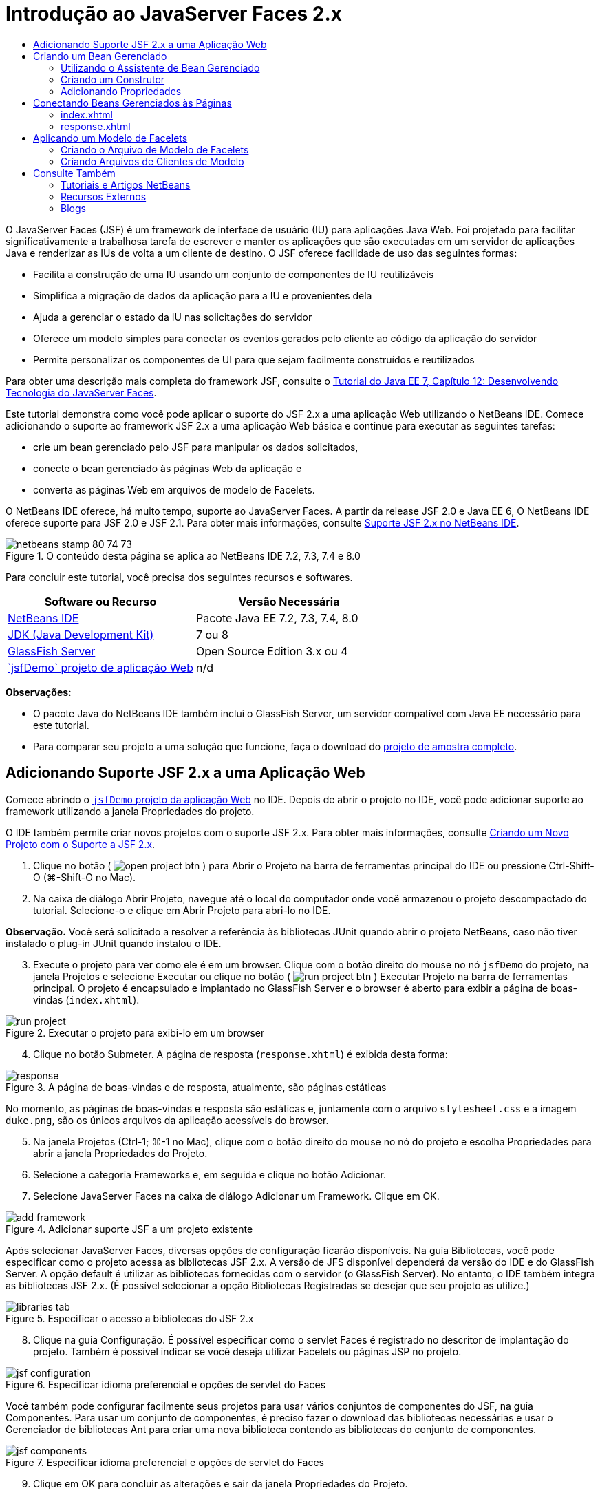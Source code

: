 // 
//     Licensed to the Apache Software Foundation (ASF) under one
//     or more contributor license agreements.  See the NOTICE file
//     distributed with this work for additional information
//     regarding copyright ownership.  The ASF licenses this file
//     to you under the Apache License, Version 2.0 (the
//     "License"); you may not use this file except in compliance
//     with the License.  You may obtain a copy of the License at
// 
//       http://www.apache.org/licenses/LICENSE-2.0
// 
//     Unless required by applicable law or agreed to in writing,
//     software distributed under the License is distributed on an
//     "AS IS" BASIS, WITHOUT WARRANTIES OR CONDITIONS OF ANY
//     KIND, either express or implied.  See the License for the
//     specific language governing permissions and limitations
//     under the License.
//

= Introdução ao JavaServer Faces 2.x
:jbake-type: tutorial
:jbake-tags: tutorials 
:jbake-status: published
:icons: font
:syntax: true
:source-highlighter: pygments
:toc: left
:toc-title:
:description: Introdução ao JavaServer Faces 2.x - Apache NetBeans
:keywords: Apache NetBeans, Tutorials, Introdução ao JavaServer Faces 2.x

O JavaServer Faces (JSF) é um framework de interface de usuário (IU) para aplicações Java Web. Foi projetado para facilitar significativamente a trabalhosa tarefa de escrever e manter os aplicações que são executadas em um servidor de aplicações Java e renderizar as IUs de volta a um cliente de destino. O JSF oferece facilidade de uso das seguintes formas:

* Facilita a construção de uma IU usando um conjunto de componentes de IU reutilizáveis
* Simplifica a migração de dados da aplicação para a IU e provenientes dela
* Ajuda a gerenciar o estado da IU nas solicitações do servidor
* Oferece um modelo simples para conectar os eventos gerados pelo cliente ao código da aplicação do servidor
* Permite personalizar os componentes de UI para que sejam facilmente construídos e reutilizados

Para obter uma descrição mais completa do framework JSF, consulte o link:http://docs.oracle.com/javaee/7/tutorial/doc/jsf-develop.htm[+Tutorial do Java EE 7, Capítulo 12: Desenvolvendo Tecnologia do JavaServer Faces+].

Este tutorial demonstra como você pode aplicar o suporte do JSF 2.x a uma aplicação Web utilizando o NetBeans IDE. Comece adicionando o suporte ao framework JSF 2.x a uma aplicação Web básica e continue para executar as seguintes tarefas:

* crie um bean gerenciado pelo JSF para manipular os dados solicitados,
* conecte o bean gerenciado às páginas Web da aplicação e
* converta as páginas Web em arquivos de modelo de Facelets.

O NetBeans IDE oferece, há muito tempo, suporte ao JavaServer Faces. A partir da release JSF 2.0 e Java EE 6, O NetBeans IDE oferece suporte para JSF 2.0 e JSF 2.1. Para obter mais informações, consulte link:jsf20-support.html[+Suporte JSF 2.x no NetBeans IDE+].



image::images/netbeans-stamp-80-74-73.png[title="O conteúdo desta página se aplica ao NetBeans IDE 7.2, 7.3, 7.4 e 8.0"]


Para concluir este tutorial, você precisa dos seguintes recursos e softwares.

|===
|Software ou Recurso |Versão Necessária 

|link:https://netbeans.org/downloads/index.html[+NetBeans IDE+] |Pacote Java EE 7.2, 7.3, 7.4, 8.0 

|link:http://www.oracle.com/technetwork/java/javase/downloads/index.html[+JDK (Java Development Kit)+] |7 ou 8 

|link:http://glassfish.dev.java.net/[+GlassFish Server+] |Open Source Edition 3.x ou 4 

|link:https://netbeans.org/projects/samples/downloads/download/Samples%252FJavaEE%252FjsfDemo.zip[+`jsfDemo` projeto de aplicação Web+] |n/d 
|===

*Observações:*

* O pacote Java do NetBeans IDE também inclui o GlassFish Server, um servidor compatível com Java EE necessário para este tutorial.
* Para comparar seu projeto a uma solução que funcione, faça o download do link:https://netbeans.org/projects/samples/downloads/download/Samples%252FJavaEE%252FjsfDemoCompleted.zip[+projeto de amostra completo+].



[[support]]
== Adicionando Suporte JSF 2.x a uma Aplicação Web

Comece abrindo o <<requiredSoftware,`jsfDemo` projeto da aplicação Web>> no IDE. Depois de abrir o projeto no IDE, você pode adicionar suporte ao framework utilizando a janela Propriedades do projeto.

O IDE também permite criar novos projetos com o suporte JSF 2.x. Para obter mais informações, consulte link:jsf20-support.html#creatingSupport[+Criando um Novo Projeto com o Suporte a JSF 2.x+].

1. Clique no botão ( image:images/open-project-btn.png[] ) para Abrir o Projeto na barra de ferramentas principal do IDE ou pressione Ctrl-Shift-O (⌘-Shift-O no Mac).
2. Na caixa de diálogo Abrir Projeto, navegue até o local do computador onde você armazenou o projeto descompactado do tutorial. Selecione-o e clique em Abrir Projeto para abri-lo no IDE.

*Observação.* Você será solicitado a resolver a referência às bibliotecas JUnit quando abrir o projeto NetBeans, caso não tiver instalado o plug-in JUnit quando instalou o IDE.


[start=3]
. Execute o projeto para ver como ele é em um browser. Clique com o botão direito do mouse no nó `jsfDemo` do projeto, na janela Projetos e selecione Executar ou clique no botão ( image:images/run-project-btn.png[] ) Executar Projeto na barra de ferramentas principal. O projeto é encapsulado e implantado no GlassFish Server e o browser é aberto para exibir a página de boas-vindas (`index.xhtml`).

image::images/run-project.png[title="Executar o projeto para exibi-lo em um browser"]

[start=4]
. Clique no botão Submeter. A página de resposta (`response.xhtml`) é exibida desta forma: 

image::images/response.png[title="A página de boas-vindas e de resposta, atualmente, são páginas estáticas"]

No momento, as páginas de boas-vindas e resposta são estáticas e, juntamente com o arquivo `stylesheet.css` e a imagem `duke.png`, são os únicos arquivos da aplicação acessíveis do browser.


[start=5]
. Na janela Projetos (Ctrl-1; ⌘-1 no Mac), clique com o botão direito do mouse no nó do projeto e escolha Propriedades para abrir a janela Propriedades do Projeto.

[start=6]
. Selecione a categoria Frameworks e, em seguida e clique no botão Adicionar.

[start=7]
. Selecione JavaServer Faces na caixa de diálogo Adicionar um Framework. Clique em OK. 

image::images/add-framework.png[title="Adicionar suporte JSF a um projeto existente"]

Após selecionar JavaServer Faces, diversas opções de configuração ficarão disponíveis. Na guia Bibliotecas, você pode especificar como o projeto acessa as bibliotecas JSF 2.x. A versão de JFS disponível dependerá da versão do IDE e do GlassFish Server. A opção default é utilizar as bibliotecas fornecidas com o servidor (o GlassFish Server). No entanto, o IDE também integra as bibliotecas JSF 2.x. (É possível selecionar a opção Bibliotecas Registradas se desejar que seu projeto as utilize.)

image::images/libraries-tab.png[title="Especificar o acesso a bibliotecas do JSF 2.x"]

[start=8]
. Clique na guia Configuração. É possível especificar como o servlet Faces é registrado no descritor de implantação do projeto. Também é possível indicar se você deseja utilizar Facelets ou páginas JSP no projeto. 

image::images/jsf-configuration.png[title="Especificar idioma preferencial e opções de servlet do Faces"]

Você também pode configurar facilmente seus projetos para usar vários conjuntos de componentes do JSF, na guia Componentes. Para usar um conjunto de componentes, é preciso fazer o download das bibliotecas necessárias e usar o Gerenciador de bibliotecas Ant para criar uma nova biblioteca contendo as bibliotecas do conjunto de componentes.

image::images/jsf-components.png[title="Especificar idioma preferencial e opções de servlet do Faces"]

[start=9]
. Clique em OK para concluir as alterações e sair da janela Propriedades do Projeto.

Depois de adicionar o suporte JSF ao seu projeto, o descritor de implantação `web.xml` do projeto é modificado para que tenha a aparência a seguir: (Alterações em *negrito*.)


[source,xml]
----

<web-app version="3.0" xmlns="http://java.sun.com/xml/ns/javaee" xmlns:xsi="http://www.w3.org/2001/XMLSchema-instance" xsi:schemaLocation="http://java.sun.com/xml/ns/javaee http://java.sun.com/xml/ns/javaee/web-app_3_0.xsd">
    *<context-param>
        <param-name>javax.faces.PROJECT_STAGE</param-name>
        <param-value>Development</param-value>
    </context-param>
    <servlet>
        <servlet-name>Faces Servlet</servlet-name>
        <servlet-class>javax.faces.webapp.FacesServlet</servlet-class>
        <load-on-startup>1</load-on-startup>
    </servlet>
    <servlet-mapping>
        <servlet-name>Faces Servlet</servlet-name>
        <url-pattern>/faces/*</url-pattern>
    </servlet-mapping>*
    <welcome-file-list>
        <welcome-file>*faces/*index.xhtml</welcome-file>
    </welcome-file-list>
</web-app>
----

*Importante:* confirme se `web.xml` contém só uma entrada `<welcome-file>` e se a entrada contém '`faces/`' conforme mostrado no exemplo. Isso assegura que a página de boas-vindas do projeto (`index.xhtml`) passe pelo servlet do Faces antes de ser exibida no browser. Isso é necessário para renderizar apropriadamente os componentes da biblioteca de tags do Facelets.

O servlet do Faces é registrado no projeto e a página de boas-vindas `index.xhtml` passa pelo servlet do Faces quando é solicitada. Observe também que foi adicionada uma entrada no parâmetro de contexto `PROJECT_STAGE`. A definição desse parâmetro como '`Desenvolvimento`' fornece informações úteis quando a aplicação é depurado. Consulte  link:http://blogs.oracle.com/rlubke/entry/jsf_2_0_new_feature2[+http://blogs.oracle.com/rlubke/entry/jsf_2_0_new_feature2+] para obter mais informações.

É possível localizar as bibliotecas JSF expandindo o nó Bibliotecas do projeto na janela Projetos. Se você estiver usando as bibliotecas default incluídas com o GlassFish Server 3.1.2 ou GlassFish Server 4, este será o `javax.faces.jar` visível no nó GlassFish Server. (Se você estiver usando uma versão mais antiga do GlassFish, verá as bibliotecas `jsf-api.jar` e `jsf-impl.jar` em vez de `javax.faces.jar`.)

O suporte JSF 2.x do IDE inclui principalmente vários assistentes específicos do JSF e a funcionalidade especial fornecida pelo editor de Facelets. Você ira explorar esses recursos funcionais nas etapas a seguir. Para obter mais informações, consulte link:jsf20-support.html[+Suporte JSF 2.x no NetBeans IDE+].


[[managedBean]]
== Criando um Bean Gerenciado

É possível utilizar os beans gerenciados do JSF para processar dados do usuário e retê-los entre as solicitações. Um bean gerenciado é um link:http://en.wikipedia.org/wiki/Plain_Old_Java_Object[+POJO+] (Objeto Java Simples Antigo) que pode ser utilizado para armazenar dados e é gerenciado pelo contêiner (por exemplo, o GlassFish Server) utilizando o framework JSF.

Um POJO é essencialmente uma classe Java que contém um construtor público sem argumentos e está em conformidade com as convenções de nomenclatura do link:http://download.oracle.com/javase/tutorial/javabeans/[+JavaBeans+] para suas propriedades.

Ao observar a <<staticPage,página estática>> produzida ao executar o projeto, você precisará de um mecanismo que determine que o número inserido pelo usuário corresponde ao número selecionado atualmente e que ele retorne uma view apropriada para esse resultado. Utilize o link:jsf20-support.html#managedBean[+assistente de Bean Gerenciado+] para criar um bean gerenciado para essa finalidade. As páginas de Facelets que você criará na próxima seção precisarão acessar o número digitado pelo usuário e a resposta gerada. Para ativar esta opção, adicione as propriedades `userNumber` e `response` ao Bean gerenciado.

* <<usingManagedBean,Utilizando o Assistente de Bean Gerenciado>>
* <<creatingConstructor,Criando um Construtor>>
* <<addingProperties,Adicionando Propriedades>>


[[usingManagedBean]]
=== Utilizando o Assistente de Bean Gerenciado

1. Na janela Projetos, clique com o botão direito do mouse no nó do projeto `jsfDemo` e selecione Novo > Bean Gerenciado pelo JSF. (Se o Bean Gerenciado não estiver listado, selecione Outros. Em seguida, selecione a opção Bean Gerenciado pelo JSF na categoria JavaServer Faces. Clique em Próximo.)
2. No assistente, informe o seguinte:
* *Nome da Classe:* UserNumberBean
* *Pacote:* guessNumber
* *Nome:* UserNumberBean
* *Escopo:* Session

image::images/managed-bean.png[title="Utilizar o Ben Gerenciado pelo JSF para criar um novo Bean gerenciado"]

[start=3]
. Clique em Finalizar. A classe `UserNumberBean` é gerada e aberta no editor. Observe as anotações a seguir (mostradas em *negrito*):

[source,java]
----

package guessNumber;

import javax.faces.bean.ManagedBean;
import javax.faces.bean.SessionScoped;

/**
 *
 * @author nbuser
 */
*@ManagedBean(name="UserNumberBean")
@SessionScoped*
public class UserNumberBean {

    /** Creates a new instance of UserNumberBean */
    public UserNumberBean() {
    }

}
----

Como você está utilizando o JSF 2.x, você pode declarar todos os componentes específicos do JSF utilizando as anotações. Nas versões anteriores, era necessário declará-los no arquivo de configuração do Faces (`faces-config.xml`).

[tips]#Para exibir o Javadoc para todas as anotações JSF 2.1, consulte link:http://javaserverfaces.java.net/nonav/docs/2.1/managed-bean-javadocs/index.html[+Especificações de Anotações de Bean Gerenciado pelo Faces+].#


[[creatingConstructor]]
=== Criando um Construtor

O construtor `UserNumberBean` deve gerar um número aleatório entre 0 e 10 e armazená-lo em uma variável de instância. Isso forma parcialmente a lógica de negócios da aplicação.

1. Defina um construtor para a classe `UserNumberBean`. Insira o código a seguir (alterações exibidas em *negrito*).

[source,java]
----

public class UserNumberBean {

    *Integer randomInt;*

    /** Creates a new instance of UserNumberBean */
    public UserNumberBean() {
        *link:http://docs.oracle.com/javase/7/docs/api/java/util/Random.html[+Random+] randomGR = new Random();
        randomInt = new Integer(randomGR.link:http://docs.oracle.com/javase/7/docs/api/java/util/Random.html#nextInt%28int%29[+nextInt+](10));
        System.out.println("Duke's number: " + randomInt);*
    }

}
----

O código acima gera um número aleatório entre 0 e 10, e o número é exibido no log do servidor.


[start=2]
. Corrigir importações. Para isso, clique no indicador de dica ( image:images/hint-icon.png[] ) exibido na margem esquerda do editor, em seguida, selecione a opção para importar `java.util.Random` para a classe.

[start=3]
. Execute o projeto novamente (clique no botão ( image:images/run-project-btn.png[] ) Executar Projeto ou pressione F6; fn-F6 no Mac). Quando você executa seu projeto, o arquivo de log do servidor é aberto automaticamente na janela de Saída. 

image::images/output1.png[title="O arquivo de log do servidor é aberto automaticamente na janela de Saída"]

Observe que você não vê o "`número do Duke: `" listado na saída (como deveria ser indicado no construtor). Um objeto `UserNumberBean` não foi criado porque o JSF utiliza _instanciação lenta_ por default. Ou seja, os Beans em determinados escopos são criados e inicializados somente quando a aplicação precisa deles.

O link:http://javaserverfaces.java.net/nonav/docs/2.1/managed-bean-javadocs/index.html[+Javadoc da anotação`@ManagedBean`+] afirma:

_Se o valor do atributo `eager()` for `true` e o valor de `managed-bean-scope` for "application", o runtime deverá instanciar essa classe quando a aplicação for iniciada. Essa instanciação e o armazenamento da instância devem ocorrer antes das solicitações serem processadas. Se _eager_ não estiver especificado ou for `false`, ou se o `managed-bean-scope` for diferente de "application", ocorrerá a instanciação "lenta" default e o armazenamento com escopo do Bean gerenciado._

[start=4]
. Como o `UserNumberBean` está no escopo da sessão, implemente-o na interface `Serializable`.

[source,java]
----

@ManagedBean(name="UserNumberBean")
@SessionScoped
public class UserNumberBean *implements Serializable* {
----
Utilize o indicador de dica ( image:images/hint-icon.png[] ) para importar `java.io.Serializable` para a classe.


[[addingProperties]]
=== Adicionando Propriedades

As páginas de Facelets que você criará na próxima seção precisarão acessar o número digitado pelo usuário e a resposta gerada. Para facilitar essa tarefa, adicione as propriedades `userNumber` e `response` à classe.

1. Comece declarando um `Integer` denominado `userNumber`.

[source,java]
----

@ManagedBean(name="UserNumberBean")
@SessionScoped
public class UserNumberBean implements Serializable {

    Integer randomInt;
    *Integer userNumber;*
----

[start=2]
. Clique com o botão direito do mouse no editor e selecione Inserir Código (Alt-Insert; Ctrl-I no Mac). Escolha Getter e Setter. 

image::images/getter-setter.png[title="Utilizar o IDE para gerar métodos de acesso para as propriedades"]

[start=3]
. Selecione a opção `userNumber` : `Integer`. Clique em Gerar. 

image::images/generate-getters-setters.png[title="Utilizar o IDE para gerar métodos de acesso para as propriedades"]

Observe que os métodos `getUserNumber()` e `setUserNumber(Integer userNumber)` são adicionados à classe.


[start=4]
. Crie uma propriedade `response`. Declare uma `String` denominada `response`.

[source,java]
----

@ManagedBean(name="UserNumberBean")
@SessionScoped
public class UserNumberBean implements Serializable {

    Integer randomInt;
    Integer userNumber;
    *String response;*
----

[start=5]
. Crie um método getter para `response`. (Esta aplicação não precisará de um setter.) Você pode utilizar a janela pop-up Gerar código do IDE mostrada acima, na etapa 2, para gerar o código do modelo. Neste tutorial, basta colar o método a seguir na classe.

[source,html]
----

public String getResponse() {
    if ((userNumber != null) &amp;&amp; (userNumber.link:http://download.oracle.com/javase/6/docs/api/java/lang/Integer.html#compareTo(java.lang.Integer)[+compareTo+](randomInt) == 0)) {

        //invalidate user session
        FacesContext context = FacesContext.getCurrentInstance();
        HttpSession session = (HttpSession) context.getExternalContext().getSession(false);
        session.invalidate();

        return "Yay! You got it!";
    } else {

        return "<p>Sorry, " + userNumber + " isn't it.</p>"
                + "<p>Guess again...</p>";
    }
}
----
O método acima realiza duas funções:
1. Testa se o número informado pelo usuário (`userNumber`) é igual ao número aleatório gerado para a sessão (`randomInt`) e retorna uma resposta `String` apropriada.
2. Isso invalida a sessão do usuário se o usuário adivinhar o número correto (isto é, se `userNumber` for igual a `randomInt`). Isso é necessário para que um novo número seja gerado, caso o usuário queira jogar novamente.

[start=6]
. Clique com o botão direito do mouse no editor e selecione Corrigir Importações (Alt-Shift-I; &amp;#8984-Shift-I no Mac). As instruções de importação são criadas automaticamente para:
* `javax.servlet.http.HttpSession`
* `javax.faces.context.FacesContext`

Você pode pressionar Ctrl-Espaço nos itens do editor para chamar as sugestões da funcionalidade autocompletar código e o suporte da documentação. Pressione Ctrl-Espaço no `FacesContext` para exibir a descrição da classe do Javadoc.


image::images/documentation-support.png[title="Pressione Ctrl-Espaço para chamar a funcionalidade autocompletar código e o suporte à documentação"] 

Clique no ícone ( image:images/web-browser-icon.png[] ) do Web browser na janela da documentação para abrir o Javadoc em um Web browser externo.



[[wire]]
== Conectando Beans Gerenciados às Páginas

Uma das principais finalidades do JSF é remover a necessidade de escrever códigos clichês para gerenciar <<pojo,POJOs>> e suas interações com views da aplicação. Você viu um exemplo disso na seção anterior, na qual o JSF instanciou um objeto `UserNumberBean` quando a aplicação foi executada. Este conceito é denominado link:http://martinfowler.com/articles/injection.html[+Inversão de Controle+] (IoC), que permite que o contêiner se responsabilize pelo gerenciamento de partes da aplicação que, do contrário, exigiriam que o desenvolvedor escrevesse códigos repetitivos.

Na seção anterior, você criou um bean gerenciado que gera um número aleatório entre 0 e 10. Você também criou duas propriedades, `userNumber` e `response`, que representam o número informado pelo usuário e a resposta a uma tentativa do usuário, respectivamente.

Nesta seção, você irá explorar como é possível utilizar `UserNumberBean` e suas propriedades em páginas Web. O JSF permite que você faça isso utilizando a sua linguagem de expressão (EL). A linguagem de expressão é utilizada para vincular os valores da propriedade aos componentes da IU do JSF contidos nas páginas Web da aplicação. Esta seção demonstra como você pode aproveitar a funcionalidade de navegação implícita do JSF 2.x para navegar entre o índice e as páginas de resposta.

O IDE oferece suporte a esta tarefa por meio das funcionalidades autocompletar código e documentação, que podem ser chamadas pressionando Ctrl-Espaço nos itens do editor.

Comece fazendo alterações em `index.xhtml` e, em seguida, em `response.xhtml`. Em ambas as páginas, substitua os elementos do form HTML por seus equivalente JSF, conforme estão definidos na link:http://javaserverfaces.java.net/nonav/docs/2.1/vdldocs/facelets/index.html[+biblioteca de tags HTML JSF+]. Em seguida, utilize a linguagem de expressão JSF para vincular os valores da propriedade aos componentes da IU selecionada.

* <<index,index.xhtml>>
* <<response,response.xhtml>>


[[index]]
=== index.xhtml

1. Abra a página `index.xhtml` no editor. Clique duas vezes no nó `index.xhtml` da janela Projetos, ou pressione Alt-Shift-O para utilizar a caixa de diálogo Ir para Arquivo. 

As páginas de índice e resposta já contêm os componentes de IU do JSF necessários para este exercício. Basta eliminar os comentários existentes e fazer comentários nos elementos HTML que estiverem sendo usados.

[start=2]
. Comente no elemento do form HTML. Para isso, realce o elemento de form HTML, como na imagem a seguir, e pressione Ctrl-/ (&amp;#8984-/ no Mac). 

*Observação: *para realçar, clique e arraste o elemento no editor com o mouse ou, utilizando o teclado, mantenha Shift pressionado e pressione as teclas de seta.

image::images/comment-out.png[title="Realce o código, em seguida, pressione Ctrl-/ para comentá-lo"]

Utilize Ctrl-/ (&amp;#8984-/ no Mac) para alternar entre comentários no editor. É possível aplicar esse atalho do teclado em outros tipos de arquivo, como Java e CSS.


[start=3]
. Elimine o comentário do componente do form HTML JSF. Realce o componente, conforme indicado na imagem a seguir, e pressione Ctrl-/ (&amp;#8984-/ no Mac).

*Observação.* Pode ser necessário pressionar Ctrl-/ duas vezes para remover os comentários do código.


image::images/comment.png[title="Realce o código comentado e, em seguida, pressione Ctrl-/ para eliminar o comentário"]

Após eliminar o comentário do componente de form HTML JSF, o editor indicará que as tags `<h:form>`, `<h:inputText>` e `<h:commandButton>` não foram declaradas.

image::images/undeclared-component.png[title="O editor fornecerá mensagens de erro para os componentes não declarados"]

[start=4]
. Para declarar esses componentes, utilize a funcionalidade autocompletar código do IDE para adicionar o namespace da biblioteca de tag à tag `<html>` da página. Coloque o cursor em qualquer uma das tags não declaradas, pressione Alt-Enter e clique em Inserir para adicionar a biblioteca de tags sugerida. (Se houver várias opções, certifique-se de selecionar a tag exibida no editor antes de clicar em Inserir.) O namespace da biblioteca de tags HTML JSF será adicionado à tag `<html>` (mostrado em *negrito* abaixo), e os indicadores de erro desaparecerão.

*Observação.* Se o IDE não fornecer a opção de adicionar a biblioteca de tags, será necessário modificar manualmente o elemento  ``<html>`` .


[source,java]
----

<html xmlns="http://www.w3.org/1999/xhtml"
      *xmlns:h="http://xmlns.jcp.org/jsf/html"*>
----

[start=5]
. Utilize a linguagem de expressão JSF para vincular a propriedade `userNumber` do `UserNumberBean` ao componente `inputText`. O atributo `value` pode ser utilizado para especificar o valor atual do componente renderizado. Digite o código exibido em *negrito* abaixo.

[source,java]
----

<h:form>
    <h:inputText id="userNumber" size="2" maxlength="2" *value="#{UserNumberBean.userNumber}"* />
----

A linguagem de expressão JSF utiliza a sintaxe `#{}`. Dentro desses delimitadores, especifique o nome do bean gerenciado e a propriedade do Bean que deseja aplicar, separados por um ponto (`.`). Agora, quando os dados do form forem enviados ao servidor, o valor será salvo automaticamente na propriedade `userNumber` utilizando o setter da propriedade (`setUserNumber()`). Além disso, quando a página for solicitada e um valor para `userNumber` já tiver sido definido, o valor será exibido automaticamente no componente `inputText` renderizado. Para obter mais informações, consulte o link:http://docs.oracle.com/javaee/7/tutorial/doc/jsf-develop001.htm#BNAQP[+Tutorial do Java EE 7: 12.1.2 Usando o EL para Beans Gerenciados de Referência+].


[start=6]
. Especifique o destino da solicitação chamada ao clicar no botão do form. Na versão HTML do form, você pode fazer isso utilizando o atributo `action` da tag `<form>`. Com o JSF, você pode utilizar o atributo `action` do `commandButton`. Além disso, devido à funcionalidade de navegação implícita do JSF 2.x, basta especificar apenas o nome do arquivo de destino, sem a sua extensão.

Digite o código exibido em *negrito* abaixo.


[source,xml]
----

<h:form>
    <h:inputText id="userNumber" size="2" maxlength="2" value="#{UserNumberBean.userNumber}" />
    <h:commandButton id="submit" value="submit" *action="response"* />
</h:form>
----

O runtime do JSF procura um arquivo denominado `response`. Ele supõe que a extensão do arquivo é a mesma utilizada pelo arquivo que originou a solicitação (`index*.xhtml*`) e procura o arquivo `response.xhtml` no mesmo diretório do arquivo de origem (por exemplo, webroot).

*Observação: *o JSF 2.x tem o objetivo de tornar as tarefas dos desenvolvedores muito mais fácil. Se você utilizou o JSF 1.2 para este projeto, você teria que declarar uma regra de navegação em um arquivo de configuração do Faces que tem a seguinte aparência:


[source,xml]
----

<navigation-rule>
    <from-view-id>/index.xhtml</from-view-id>

    <navigation-case>
        <from-outcome>response</from-outcome>
        <to-view-id>/response.xhtml</to-view-id>
    </navigation-case>
</navigation-rule>
----

As etapas de 7 a 12 a seguir são opcionais. Se quiser construir o projeto rapidamente, passe para <<response,`response.xhtml`>>.


[start=7]
. Verifique se a expressão EL acima chama o método `setUserNumber()` quando a solicitação é processada. Para isso, utilize o depurador Java do IDE.

Alterne para a classe `UserNumberBean` (Pressione Ctrl-Tab e selecione o arquivo na lista.) Defina um ponto de interrupção na assinatura do método `setUserNumber()`. É possível fazer isso clicando na margem esquerda. É exibido um indicador vermelho, mostrando que um ponto de interrupção do método foi definido.

image::images/set-breakpoint.png[title="Clique no margem esquerda do editor para definir pontos de interrupção"]

[start=8]
. Clique no botão Depurar Projeto (image:images/breakpoint-btn.png[]) na barra de ferramentas principal do IDE. A sessão de depuração é iniciada, e a página de boas-vindas do projeto é aberta no browser.

*Observações.*

* Talvez seja necessário confirmar a porta do servidor para depurar a aplicação.
* Se uma caixa de diálogo Depurar Projeto for exibida, selecione a opção 'Java do Servidor' default e clique em Depurar.

[start=9]
. No browser, digite um número no form e clique no botão "Submeter".

[start=10]
. Volte ao IDE e inspecione a classe `UserNumberBean`. O depurador será interrompido no método `setUserNumber()`.

image::images/debugger-suspended.png[title="O depurador é suspenso de acordo com pontos de interrupção"]

[start=11]
. Abra a janela Variáveis do Depurador (Selecione Janela > Depuração > Variáveis, ou pressione Ctrl-Shift-1). Você verá os valores das variáveis no ponto em que o depurador foi suspenso. 

image::images/variables-window.png[title="Monitorar valores das variáveis utilizando a janela Variáveis do Depurador"]

Na imagem acima, o valor '`4`' foi fornecido à variável `userNumber` na assinatura `setUserNumber()`. (O número 4 foi inserido no form.) '`this`' se refere ao objeto `UserNumberBean` criado para a sessão do usuário. Abaixo dele, você verá que o valor da propriedade `userNumber` é atualmente `null`.


[start=12]
. Na barra de ferramentas do Depurador, clique no botão Fazer Step Into (image:images/step-into-btn.png[]). O depurador executará a linha na qual ele está atualmente suspenso. A janela Variáveis se será atualiza, indicando as alterações na execução. 

image::images/variables-window2.png[title="A janela de variáveis é atualizada ao percorrer o código"]

A propriedade `userNumber` agora está definida com o valor inserido no form.


[start=13]
. Escolha Depurar > Finalizar Sessão do Depurador (Shift-F5; Shift-Fn-F5 no Mac) no menu principal para interromper o depurador.


[[response]]
=== response.xhtml

1. Abra a página `response.xhtml` no editor. Clique duas vezes no nó `response.xhtml` da janela Projetos ou pressione Alt-Shift-O para utilizar a caixa de diálogo Ir para Arquivo.
2. Comente no elemento do form HTML. Realce as tags HTML `<form>` de abertura e fechamento e o código entre elas, depois pressione Ctrl-/ (&amp;#8984-/ no Mac).

*Observação: *Para realçar, clique e arraste o mouse no editor ou, utilizando o teclado, mantenha Shift pressionado e utilize as teclas de seta.


[start=3]
. Elimine o comentário do componente do form HTML JSF. Realce as tags `<h:form>` de abertura e fechamento e o código entre elas, depois pressione Ctrl-/ (&amp;#8984-/ no Mac).

Neste estágio, o código entre as tags `<body>` terão a seguinte aparência:


[source,html]
----

<body>
    <div id="mainContainer">

        <div id="left" class="subContainer greyBox">

            <h4>[ response here ]</h4>

            <!--<form action="index.xhtml">

                <input type="submit" id="backButton" value="Back"/>

            </form>-->

            <h:form>

                <h:commandButton id="backButton" value="Back" />

            </h:form>

        </div>

        <div id="right" class="subContainer">

            <img src="duke.png" alt="Duke waving" />
             <!--<h:graphicImage url="/duke.png" alt="Duke waving" />-->

        </div>
    </div>
</body>
----

Após eliminar o comentário do componente de form HTML JSF, o editor indicará que as tags `<h:form>` e `<h:commandButton>` não foram declaradas.


[start=4]
. Para declarar esses componentes, utilize a funcionalidade autocompletar código do IDE para adicionar o namespace da biblioteca de tag à tag `<html>` da página.

Utilize o suporte para a funcionalidade autocompletar código do editor para adicionar os namespaces JSF necessários ao arquivo. Quando você seleciona uma tag JSF ou Facelets por meio da funcionalidade autocompletar código, o namespace necessário é automaticamente adicionado ao elemento raiz do documento. Para obter mais informações, consulte link:jsf20-support.html#facelets[+Suporte JSF 2.x no NetBeans IDE+].

Coloque o cursor em qualquer uma das tags não declaradas e pressione Ctrl-Espaço. As sugestões da funcionalidade autocompletar código e o suporte da documentação serão exibidos.

image::images/code-completion2.png[title="Pressione Ctrl-Espaço para chamar uma janela pop-up com as sugestões da funcionalidade autocompletar código e a documentação"]

Clique em Inserir. (Se houver várias opções, certifique-se de selecionar a tag exibida no editor antes de clicar em Inserir.) O namespace da biblioteca de tags HTML JSF será adicionado à tag `<html>` (mostrado em *negrito* abaixo), e os indicadores de erro desaparecerão.


[source,java]
----

<html xmlns="http://www.w3.org/1999/xhtml"
      *xmlns:h="http://xmlns.jcp.org/jsf/html"*>
----

[start=5]
. Especifique o destino da solicitação que é chamada quando o usuário clica no botão do form. Você deseja definir o botão para que um usuário retorne à página de índice ao clicar nele. Para isso, utilize, o atributo `action` do `commandButton`. Digite o código exibido em *negrito*.

[source,xml]
----

<h:form>

    <h:commandButton id="backButton" value="Back" *action="index"* />

</h:form>
----

*Observação: *Ao digitar `action="index"`, você estará confiando na funcionalidade de navegação implícita do JSF. Quando um usuário clica no botão do form, o runtime do JSF procura um arquivo denominado `índice`. Ele supõe que a extensão do arquivo é a mesma extensão utilizada pelo arquivo que originou a solicitação (`response*.xhtml*`) e procura o arquivo `index.xhtml` no mesmo diretório do arquivo de origem (por exemplo, webroot).


[start=6]
. Substitua o texto estático "[ response here ]" pelo valor da propriedade `response` do `UserNumberBean`. Para isso, utilize a linguagem de expressão JSF. Digite (em *negrito*):

[source,html]
----

<div id="left" class="subContainer greyBox">

    <h4>*<h:outputText value="#{UserNumberBean.response}"/>*</h4>
----

[start=7]
. Execute o projeto (clique no botão ( image:images/run-project-btn.png[] ) Executar Projeto ou pressione F6; fn-F6 no Mac). Quando a página de boas-vindas for exibida no browser, informe um número e clique em `submeter`. Você verá a página de resposta com uma aparência semelhante à seguinte (contanto que você não adivinhe o número correto):

image::images/response2.png[title="Exibir o status atual do projeto em um browser"]

Há duas coisas erradas no status atual da página de resposta:

1. As tags html `<p>` são exibidas na mensagem de resposta.
2. O botão Voltar não está sendo exibido no lugar correto. (Compare-a à <<originalVersion,versão original>>.)

As duas etapas a seguir corrigirão estes pontos, respectivamente.


[start=8]
. Defina o atributo `escape` da tag `<h:outputText>` como `false`. Coloque o cursor entre `outputText` e `value`, insira um espaço e pressione Ctrl-Espaço para chamar a funcionalidade autocompletar código. Role para baixo para selecionar o atributo `escape` e inspecione a documentação.

image::images/escape-false.png[title="Pressione Ctrl-Espaço para exibir possíveis valores do atributo e a documentação"]

Conforme indicado pela documentação, o valor `escape` está definido como `true` por default. Isso significa que os caracteres que normalmente são submetidos a parse como html serão incluídos na string, conforme ilustrado acima. Definir o valor como `false` permite aos caracteres que podem ser submetidos a parse como html sejam renderizados como tal.

Clique em Inserir e digite `false` como valor.


[source,xml]
----

<h4><h:outputText *escape="false"* value="#{UserNumberBean.response}"/></h4>
----

[start=9]
. Defina, o atributo `prependId` da tag `<h:form>` como `false`. Coloque o cursor logo depois de '`m`' em `<h:form>`, insira um espaço, em seguida, pressione Ctrl-Espaço para chamar a funcionalidade autocompletar código. Role para baixo para selecionar o atributo `prependId` e inspecione a documentação. Clique em Inserir e digite `false` como valor.

[source,java]
----

<h:form *prependId="false"*>
----

O JSF aplica IDs internos para manter o controle dos componentes da IU. No exemplo atual, se você inspecionar o código-fonte da página renderizada, você verá algo semelhante ao seguinte:


[source,xml]
----

<form id="j_idt5" name="j_idt5" method="post" action="/jsfDemo/faces/response.xhtml" enctype="application/x-www-form-urlencoded">
<input type="hidden" name="j_idt5" value="j_idt5" />
    <input *id="j_idt5:backButton"* type="submit" name="j_idt5:backButton" value="Back" />
    <input type="hidden" name="javax.faces.ViewState" id="javax.faces.ViewState" value="7464469350430442643:-8628336969383888926" autocomplete="off" />
</form>
----

O ID do elemento do form é `j_idt5` e esse ID é _precedido_ pelo ID do botão Voltar incluído no form (mostrado em *negrito* acima). Como o botão Voltar depende da regra de estilo do `#backButton` (definido em `stylesheet.css`), essa regra se torna um empecilho quando o ID do JSF é inserido como prefixo. Isso pode ser evitado ao definir `prependId` como `false`.


[start=10]
. Execute o projeto novamente (clique no botão ( image:images/run-project-btn.png[] ) Executar Projeto ou pressione F6; fn-F6 no Mac). Insira um número na página de boas-vindas e clique em Submeter. A página de resposta agora exibe a mensagem de resposta sem as tags `<p>` e o botão Voltar está no lugar correto. 

image::images/response3.png[title="Exibir o status atual do projeto em um browser"]

[start=11]
. Clique no botão Voltar. Como o valor atual da propriedade `userNumber` do `UserNumberBean` está vinculado ao componente JSF `inputText`, o número inserido anteriormente agora será exibido no campo de texto.

[start=12]
. Inspecione o log do servidor na janela de Saída do IDE (Ctrl-4; &amp;#8984-4 no Mac) para determinar qual é o suposto número correto.

Se, por alguma razão, você não puder ver o log do servidor, você poderá abri-lo alternando para a janela Serviços (Ctrl-5; &amp;#8984-5 no Mac) e expandindo o nó Servidores. Em seguida, clique com o botão direito do mouse no GlassFish Server no qual o projeto está implantado e selecione Exibir Log do Servidor. Se você não conseguir ver o número no log do servidor, tente construir novamente a aplicação clicando com o botão direito do mouse no nó do projeto e selecionando Limpar e Construir Projeto.


[start=13]
. Digite o número correto e clique em Submeter. A aplicação irá comparar a sua entrada com o número atualmente salvo e exibirá a mensagem apropriada.

image::images/yay.png[title="A resposta correta será exibida ao inserir o número correspondente"]

[start=14]
. Clique novamente no botão Voltar. Observe que o número inserido anteriormente não será mais exibido no campo de texto. Lembre-se de que o método `getResponse()` do `UserNumberBean` <<getResponse,invalida a sessão atual do usuário>> quando o número correto é descoberto.



[[template]]
== Aplicando um Modelo de Facelets

O Facelets se tornou a tecnologia padrão de exibição para o JSF 2.x. O Facelets é um framework de modelos leve que suporta todos os componentes de IU do JSF e é usado para compilar e renderizar a árvore de componentes do JSF para views da aplicação. Também oferece suporte ao desenvolvimento quando ocorrem erros de EL, permitindo que você inspecione o rastreamento de pilha, a árvore de componentes e as variáveis com escopo.

Embora você talvez não tenha percebido, os arquivos `index.xhtml` e `response.xhtml` com os quais você está trabalhando até o momento no tutorial são páginas de Facelets. As páginas de Facelets utilizam a extensão `.xhtml` e, desde que você esteja trabalhando em um projeto JSF 2.x (As bibliotecas JSF 2.x incluem arquivos JAR Facelets.), as views poderão renderizar apropriadamente a árvore de componentes JSF.

O objetivo desta seção é familiarizar você com modelos de Facelets. Em projetos que contêm várias views, geralmente é mais vantajoso aplicar um arquivo de modelo que defina a estrutura e a aparência das diversas views. Quando você atende às solicitações, a aplicação insere dinamicamente o conteúdo preparado no arquivo de modelo e envia o resultado de volta ao cliente. Embora esse projeto contenha somente duas views (a página de boas-vindas e página de resposta), é fácil ver que elas contêm uma grande quantidade de conteúdo duplicado. É possível fatorar esse conteúdo duplicado em um modelo de Facelets e criar arquivos do cliente de modelo para manipular o conteúdo específico das páginas de boas-vindas e resposta.

O IDE oferece um link:jsf20-support.html#faceletsTemplate[+assistente de Modelo de Facelets+] para a criação de modelos de Facelets e um assistente de Cliente de modelo de Facelets para a criação de arquivos que dependem de um modelo. Esta seção utiliza esses assistentes.

*Observação:* O IDE também oferece um assistente de Página JSF que permite criar páginas de Facelets individuais para seu projeto. Para obter mais informações, consulte link:jsf20-support.html#jsfPage[+Suporte JSF 2.x no NetBeans IDE+].

* <<templateFile,Criando o Arquivo de Modelo de Facelets>>
* <<templateClient,Criando Arquivos Clientes de Modelo>>


[[templateFile]]
=== Criando o Arquivo de Modelo de Facelets

1. Crie um arquivo de modelo de Facelets. Pressione Ctrl-N (&amp;#8984-N no Mac) para abrir o assistente Arquivo. Selecione a categoria JavaServer Faces e, em seguida, Modelo de Facelets. Clique em Próximo.
2. Digite `template` como nome do arquivo.
3. Escolha um dos oito estilos de layout e clique em Finalizar. (Você utilizará a folha de estilo existente, portanto, não importa qual estilo de layout você escolherá.) 

image::images/layout-style.png[title="O assistente de Modelo de Facelets permite selecionar entre estilos de layout comuns"] 

O assistente gera o arquivo `template.xhtml` e as folhas de estilo relacionadas com base na seleção feita, a seguir, coloca-as em uma pasta `resources` > `css` dentro da raiz da Web do projeto.

Depois de concluir o assistente, o arquivo de modelo é aberto no editor. Para exibir o modelo em um browser, clique com o botão direito do mouse no Editor e selecione Exibir.


[start=4]
. Examine a marcação do arquivo de modelo. Observe os pontos a seguir:
* A biblioteca de tags `facelets` é declarada na tag `<html>` da página. A biblioteca de tags possui o prefixo `ui`.

[source,java]
----

<html xmlns="http://www.w3.org/1999/xhtml"
      *xmlns:ui="http://xmlns.jcp.org/jsf/facelets"*
      xmlns:h="http://xmlns.jcp.org/jsf/html">
----
* A página de Facelets utiliza as tags `<h:head>` e `<h:body>` em vez das tags `<head>` e `<body>`. Quando você utiliza essas tags, o Facelets pode construir uma árvore de componentes que abrange toda a página.
* A página faz referência às folhas de estilo que também foram criadas ao concluir o assistente.

[source,xml]
----

<h:head>
    <meta http-equiv="Content-Type" content="text/html; charset=UTF-8" />
    *<link href="./resources/css/default.css" rel="stylesheet" type="text/css" />*
    *<link href="./resources/css/cssLayout.css" rel="stylesheet" type="text/css" />*
    <title>Facelets Template</title>
</h:head>
----
* As tags `<ui:insert>` são utilizadas no corpo da página em todos os compartimentos associados ao estilo de layout que você escolheu. Cada tag `<ui:insert>` possui um atributo `name` que identifica o compartimento. Por exemplo:

[source,html]
----

<div id="top">
    *<ui:insert name="top">Top</ui:insert>*
</div>
----

[start=5]
. Examine novamente as páginas de <<staticPage,boas-vindas>> e de <<responsePage,resposta>>. O único conteúdo que é alterado nas duas páginas é o título e o texto contido no quadro cinza. O modelo, portanto, pode fornecer todo o conteúdo restante.

[start=6]
. Substitua todo o conteúdo de seu arquivo de modelo pelo conteúdo abaixo.

[source,html]
----

<?xml version='1.0' encoding='UTF-8' ?>
<!DOCTYPE html PUBLIC "-//W3C//DTD XHTML 1.0 Transitional//EN" "http://www.w3.org/TR/xhtml1/DTD/xhtml1-transitional.dtd">
<html xmlns="http://www.w3.org/1999/xhtml"
      xmlns:ui="http://xmlns.jcp.org/jsf/facelets"
      xmlns:h="http://xmlns.jcp.org/jsf/html">

    <h:head>
        <meta http-equiv="Content-Type" content="text/html; charset=UTF-8" />
        <link href="css/stylesheet.css" rel="stylesheet" type="text/css" />

        <title><ui:insert name="title">Facelets Template</ui:insert></title>
    </h:head>

    <h:body>

        <div id="left">
            <ui:insert name="box">Box Content Here</ui:insert>
        </div>

    </h:body>

</html>
----
O código acima implementa as seguintes alterações:
* O arquivo `stylesheet.css` do projeto substitui as referências da folha de estilo do modelo criadas pelo assistente.
* Todas as tags `<ui:insert>` (e suas tags `<div>`) foram removidas, exceto uma denominada `box`.
* Um par de tags `<ui:insert>` foi colocado no título da página e foi denominado `title`.

[start=7]
. Copie o código relevante do arquivo `index.xhtml` ou `response.xhtml` para o modelo. Adicione o conteúdo mostrado em *negrito* abaixo das tags `<h:body>` do arquivo de modelo.

[source,html]
----

<h:body>
    *<div id="mainContainer">*
        <div id="left" *class="subContainer greyBox"*>
            <ui:insert name="box">Box Content Here</ui:insert>
        </div>
        *<div id="right" class="subContainer">
            <img src="duke.png" alt="Duke waving" />
        </div>
    </div>*
</h:body>
----

[start=8]
. Execute o projeto. Quando a página de boas-vindas abrir no browser, modifique o URL para o seguinte:

[source,java]
----

http://localhost:8080/jsfDemo/faces/template.xhtml
----
O arquivo de modelo é exibido da seguinte forma: 

image::images/facelets-template.png[title="Exibir o modelo de Facelets em um browser"]

O projeto agora contém um arquivo de modelo que fornece a aparência e a estrutura de todas as views. Agora é possível criar arquivos de clientes que chamem o modelo.


[[templateClient]]
=== Criando Arquivos de Clientes de Modelo

Crie os arquivos de clientes de modelo das páginas de boas-vindas e resposta. Nomeie o arquivo de cliente de modelo da página de boas-vindas `greeting.xhtml`. Para a página de resposta, o arquivo será `response.xhtml`.


==== greeting.xhtml

1. Pressione Ctrl-N (⌘-N no Mac) para abrir o assistente de Novo Arquivo. Selecione a categoria JavaServer Faces e, em seguida, Cliente de Modelo de Facelets. Clique em Próximo.
2. Digite `greeting` como nome do arquivo.
3. Clique no botão Procurar ao lado do campo Modelo e, em seguida, utilize a caixa de diálogo exibida para navegar até o arquivo `template.xhtml` criado na seção anterior. 

image::images/template-client.png[title="Assistente de Cliente de Modelo de Facelets"]

[start=4]
. Clique em Finalizar. O novo arquivo de cliente de modelo `greeting.xhtml` é gerado e exibido no editor.

[start=5]
. Examine a marcação. Observe o conteúdo realçado em *negrito*.

[source,xml]
----

<html xmlns="http://www.w3.org/1999/xhtml"
      xmlns:ui="http://xmlns.jcp.org/jsf/facelets">

    <body>

        <ui:composition *template="./template.xhtml"*>

            <ui:define *name="title"*>
                title
            </ui:define>

            <ui:define *name="box"*>
                box
            </ui:define>

        </ui:composition>

    </body>
</html>
----
O arquivo de cliente de modelo faz referência a um modelo utilizando o atributo `template` da tag `<ui:composition>`. Como o modelo contém tags `<ui:insert>` de `title` e `box`, esse cliente de modelo contém as tags `<ui:define>` desses dois nomes. O conteúdo especificado entre as tags `<ui:define>` será o conteúdo inserido no modelo entre as tags `<ui:insert>` do nome correspondente.

[start=6]
. Especifique `greeting` como o título do arquivo. Faça a seguinte alteração em *negrito*.

[source,xml]
----

<ui:define name="title">
    *Greeting*
</ui:define>
----

[start=7]
. Alterne para o arquivo `index.xhtml` (pressione Ctrl-Tab) e copie o conteúdo que normalmente aparece no quadro cinza exibido na página renderizada. Em seguida, volte ao `greeting.xhtml` e cole-o no arquivo de cliente de modelo. (Alterações em *negrito*.)

[source,xml]
----

<ui:define name="box">
    *<h4>Hi, my name is Duke!</h4>

    <h5>I'm thinking of a number

        <br/>
        between
        <span class="highlight">0</span> and
        <span class="highlight">10</span>.</h5>

    <h5>Can you guess it?</h5>

    <h:form>
        <h:inputText size="2" maxlength="2" value="#{UserNumberBean.userNumber}" />
        <h:commandButton id="submit" value="submit" action="response" />
    </h:form>*
</ui:define>
----

[start=8]
. Declare a biblioteca de tags HTML JSF do arquivo. Coloque o cursor em qualquer um das tags sinalizadas com um erro (qualquer tag com o prefixo `h`') e pressione Ctrl-Espaço. Em seguida, selecione a tag na lista de sugestões da funcionalidade autocompletar código. O namespace da biblioteca de tags será adicionado à tag `<html>` do arquivo (mostrado em *negrito* abaixo) e os indicadores de erro desaparecerão.

[source,java]
----

<html xmlns="http://www.w3.org/1999/xhtml"
      xmlns:ui="http://xmlns.jcp.org/jsf/facelets"
      *xmlns:h="http://xmlns.jcp.org/jsf/html"*>
----

Se você colocar o cursor depois de '`m`' no `<h:form>` e pressionar Ctrl-Espaço, o namespace será automaticamente adicionado ao arquivo. Se somente uma opção lógica estiver disponível ao pressionar Ctrl-Espaço, ela será imediatamente aplicada ao arquivo. As bibliotecas de tags JSF são automaticamente declaradas ao chamar a funcionalidade autocompletar código nas tags.


==== response.xhtml

Como o projeto já contém um arquivo com o nome `response.xhtml`, e visto que você já sabe qual é a aparência do arquivo de cliente de modelo, modifique o arquivo `response.xhtml` para que se torne o arquivo de cliente de modelo. (Neste tutorial, basta copiar e colar o código fornecido.)

1. Abra `response.xhtml` no editor. (Se já estiver aberto, pressione Ctrl-Tab e selecione-o.) Substitua o conteúdo de todo o arquivo pelo código abaixo.

[source,xml]
----

<?xml version='1.0' encoding='UTF-8' ?>
<!DOCTYPE html PUBLIC "-//W3C//DTD XHTML 1.0 Transitional//EN" "http://www.w3.org/TR/xhtml1/DTD/xhtml1-transitional.dtd">
<html xmlns="http://www.w3.org/1999/xhtml"
      xmlns:ui="http://xmlns.jcp.org/jsf/facelets"
      xmlns:h="http://xmlns.jcp.org/jsf/html">

    <body>

        <ui:composition template="./template.xhtml">

            <ui:define name="title">
                Response
            </ui:define>

            <ui:define name="box">
                <h4><h:outputText escape="false" value="#{UserNumberBean.response}"/></h4>

                <h:form prependId="false">

                    <h:commandButton id="backButton" value="Back" action="greeting" />

                </h:form>
            </ui:define>

        </ui:composition>

    </body>
</html>
----
Observe que o arquivo é idêntico a `greeting.xhtml`, exceto pelo conteúdo especificado entre as tags `<ui:define>` de `title` e `box`.

[start=2]
. No descritor de implantação `web.xml` do projeto, modifique a entrada do arquivo de boas-vindas para que `greeting.xhtml` seja a página exibida quando a aplicação for executada. 

Na janela Projetos, clique duas vezes em Arquivos de Configuração > `web.xml` para abri-lo no editor. Na guia Páginas, altere o campo Arquivos de Boas-Vindas para `faces/greeting.xhtml`.

image::images/welcome-files.png[title="Alterar a entrada de Arquivos de Boas-Vindas no descritor de implantação"]

[start=3]
. Execute o projeto para ver como ele é em um browser. Pressione F6 (fn-F6 no Mac) ou clique no botão (image:images/run-project-btn.png[]) Executar Projeto na barra de ferramentas principal. O projeto será implantado no GlassFish Server e aberto em um browser.

Quando você utiliza o modelo de Facelets e os arquivos de clientes de modelo, a aplicação se comportará exatamente da mesma forma que antes. Fatorando o código duplicado nas páginas de boas-vindas e de resposta da aplicação, você consegue reduzir o tamanho da aplicação e eliminar a possibilidade de escrever mais códigos duplicados, caso mais páginas sejam adicionadas posteriormente. Isso pode tornar o desenvolvimento mais fácil e eficiente ao trabalhar em grandes projetos.

link:/about/contact_form.html?to=3&subject=Feedback:%20Introduction%20to%20JSF%202.0[+Enviar Feedback neste Tutorial+]



[[seealso]]
== Consulte Também

Para obter mais informações sobre o JSF 2.x, consulte os recursos a seguir:


=== Tutoriais e Artigos NetBeans

* link:jsf20-support.html[+Suporte a JSF 2.x no NetBeans IDE+]
* link:jsf20-crud.html[+Gerando uma Aplicação CRUD JavaServer Faces 2.x Usando um Banco de Dados+]
* link:../../samples/scrum-toys.html[+Scrum Toys: A Aplicação de Amostra Completa do JSF 2.0+]
* link:../javaee/javaee-gettingstarted.html[+Conceitos Básicos sobre Aplicações do Java EE+]
* link:../../trails/java-ee.html[+Trilha do Aprendizado do Java EE e Java Web+]


=== Recursos Externos

* link:http://www.oracle.com/technetwork/java/javaee/javaserverfaces-139869.html[+Tecnologia JavaServer Faces+] (homepage Oficial)
* link:http://jcp.org/aboutJava/communityprocess/final/jsr314/index.html[+Especificação do JSR 314 para o JavaServer Faces 2.0+]
* link:http://docs.oracle.com/javaee/7/tutorial/doc/jsf-develop.htm[+O Tutorial do Java EE 7, Capítulo 12: Desenvolvendo a Tecnologia JavaServer Faces+]
* link:http://javaserverfaces.dev.java.net/[+Projeto Mojarra GlassFish+] (Implementação oficial de referência do JSF 2.x)
* link:http://forums.oracle.com/forums/forum.jspa?forumID=982[+Fóruns de Discussão OTN: JavaServer Faces+]
* link:http://www.jsfcentral.com/[+Central do JSF+]


=== Blogs

* link:http://www.java.net/blogs/edburns/[+Ed Burns+]
* link:http://www.java.net/blogs/driscoll/[+Jim Driscoll+]
